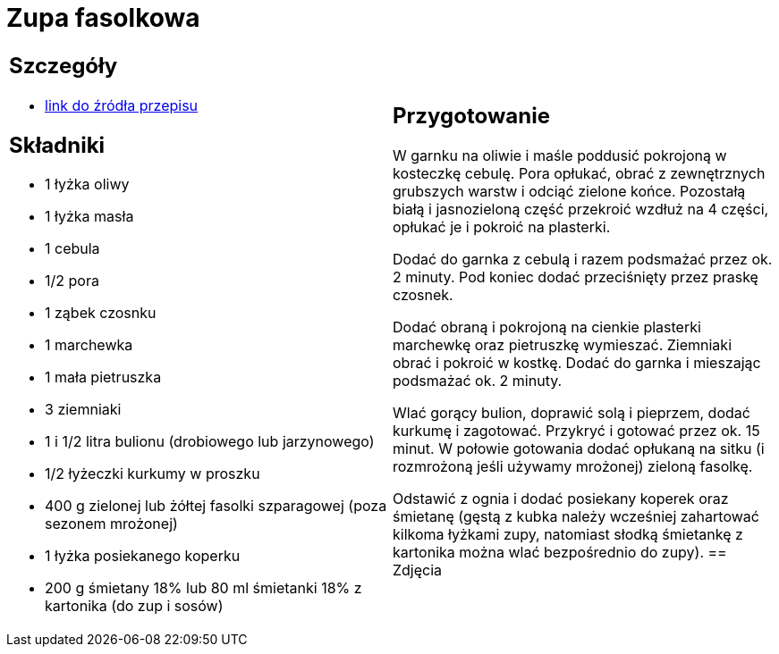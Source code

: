 = Zupa fasolkowa

[cols=".<a,.<a"]
[frame=none]
[grid=none]
|===
|
== Szczegóły
* https://www.kwestiasmaku.com/przepis/zupa-fasolkowa[link do źródła przepisu]

== Składniki
* 1 łyżka oliwy
* 1 łyżka masła
* 1 cebula
* 1/2 pora
* 1 ząbek czosnku
* 1 marchewka
* 1 mała pietruszka
* 3 ziemniaki
* 1 i 1/2 litra bulionu (drobiowego lub jarzynowego)
* 1/2 łyżeczki kurkumy w proszku
* 400 g zielonej lub żółtej fasolki szparagowej (poza sezonem mrożonej)
* 1 łyżka posiekanego koperku
* 200 g śmietany 18% lub 80 ml śmietanki 18% z kartonika (do zup i sosów)
|
== Przygotowanie
W garnku na oliwie i maśle poddusić pokrojoną w kosteczkę cebulę. Pora opłukać, obrać z zewnętrznych grubszych warstw i odciąć zielone końce. Pozostałą białą i jasnozieloną część przekroić wzdłuż na 4 części, opłukać je i pokroić na plasterki.

Dodać do garnka z cebulą i razem podsmażać przez ok. 2 minuty. Pod koniec dodać przeciśnięty przez praskę czosnek.

Dodać obraną i pokrojoną na cienkie plasterki marchewkę oraz pietruszkę wymieszać. Ziemniaki obrać i pokroić w kostkę. Dodać do garnka i mieszając podsmażać ok. 2 minuty.

Wlać gorący bulion, doprawić solą i pieprzem, dodać kurkumę i zagotować. Przykryć i gotować przez ok. 15 minut. W połowie gotowania dodać opłukaną na sitku (i rozmrożoną jeśli używamy mrożonej) zieloną fasolkę.

Odstawić z ognia i dodać posiekany koperek oraz śmietanę (gęstą z kubka należy wcześniej zahartować kilkoma łyżkami zupy, natomiast słodką śmietankę z kartonika można wlać bezpośrednio do zupy).
== Zdjęcia
|===
